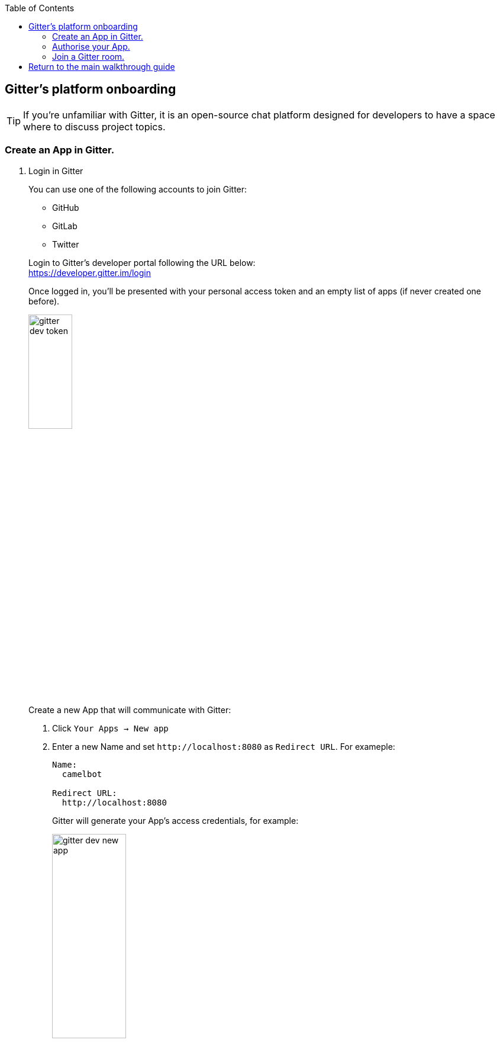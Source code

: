 :toc:
:toc-placement!:

toc::[]

== Gitter's platform onboarding

TIP: If you're unfamiliar with Gitter, it is an open-source chat platform designed for developers to have a space where to discuss project topics.

=== Create an App in Gitter.

. Login in Gitter
+
You can use one of the following accounts to join Gitter:
+
--
* GitHub
* GitLab
* Twitter
--
+
Login to Gitter's developer portal following the URL below: + 
https://developer.gitter.im/login
+
Once logged in, you'll be presented with your personal access token and an empty list of apps (if never created one before).
+
image::images/gitter-dev-token.png[align="left", width=30%,border-color="green", border-width="3"]
+
Create a new App that will communicate with Gitter:

1. Click `Your Apps -> New app`
+
1. Enter a new Name and set `\http://localhost:8080` as `Redirect URL`. For exameple:
+
--
```
Name:
  camelbot

Redirect URL:
  http://localhost:8080
```
Gitter will generate your App's access credentials, for example:

image::images/gitter-dev-new-app.png[align="left", width=40%,border-color="green", border-width="3"]
--


=== Authorise your App.

. We need to complete the OAuth web authentication flow.
+
.. Componse the following URL call:

		https://gitter.im/login/oauth/authorize?client_id=YOUR_APP_OAUTH_KEY&response_type=code&redirect_uri=http://localhost:8080
+
For example:

		https://gitter.im/login/oauth/authorize?client_id=4b03ca9d94d128f1a219027b776722059cc89bba&response_type=code&redirect_uri=http://localhost:8080
+

.. Open a browser tab, enter your URL in the address bar and press enter. The browser will load an authorization page as per the picture below:
+
image::images/gitter-dev-new-app-approve.png[align="left", width=30%,border-color="green", border-width="3"]
+
Click `ALLOW`.
+
The approval action will trigger a redirect that will cause a browser connection error since we we're not running a listening app on 8080, but it allows us to obtain the returned authorisation code from the address bar that should be similar to the following:
+
- \http://localhost:8080/?code=`0119b1eb4d69eb1c2bcf3c9a0570a711cd4b038b``
+
.. Take note of the code, now we have to exchange it to obtain an access token. Use the following cURL base command (replace values using your credentials).
+
```curl
CLIENT_ID=YOUR_APP_OAUTH_KEY \
CLIENT_SECRET=YOUR_APP_OAUTH_SECRET \
CODE=YOUR_REDIRECT_CODE \
&& \
curl -v https://gitter.im/login/oauth/token \
-H "accept: application/json" \
-d "client_id="$CLIENT_ID"&client_secret="$CLIENT_SECRET"&redirect_uri=http://localhost:8080&grant_type=authorization_code&code="$CODE
```
+
For example:
+
```curl
CLIENT_ID=4b03ca9d94d128f1a219027b776722059cc89bba \
CLIENT_SECRET=8306c0803f4c15319ed20e436870515b8660bad4 \
CODE=0119b1eb4d69eb1c2bcf3c9a0570a711cd4b038b \
&& \
curl -v https://gitter.im/login/oauth/token \
-H "accept: application/json" \
-d "client_id="$CLIENT_ID"&client_secret="$CLIENT_SECRET"&redirect_uri=http://localhost:8080&grant_type=authorization_code&code="$CODE
```
+
This above cURL command should return something like:
+
```json
{"access_token":"2d482bdf092e0e2299832b1f38d9560243083894","token_type":"Bearer"}
```
+
.. Now, use the returned token to obtain the Room IDs available using the following base command:
+
```curl
TOKEN=YOUR_ACCESS_TOKEN \
&& \
curl -v https://api.gitter.im/v1/rooms \
-H "Accept: application/json" \
-H "Authorization: Bearer "$TOKEN
```
+
For example:
+
```curl
TOKEN=2d482bdf092e0e2299832b1f38d9560243083894 \
&& \
curl -v https://api.gitter.im/v1/rooms \
-H "Accept: application/json" \
-H "Authorization: Bearer "$TOKEN
```
+
The command above will probably return an empty list if you have not yet joined any Gitter room.

=== Join a Gitter room.
. A number of public rooms were made available for this workshop (roomX). Choose a room number that nobody uses to avoid noisy conversations. Replace `YOUR_ROOM` in the following invite URL to join the lab room:

		https://gitter.im/test-lab-camel/YOUR_ROOM?utm_source=share-link&utm_medium=link&utm_campaign=share-link
+
For example, if choosing `room1`, use the following invite URL

		https://gitter.im/test-lab-camel/room1?utm_source=share-link&utm_medium=link&utm_campaign=share-link
+
Click `JOIN ROOM` at the bottom of the chat room. At this point you see your avatar included in the room on the right hand side of the room.
+
Running the cURL command again to obtain the rooms should return the identifier of the room you just joined, something similar to:
+
```json
[{"id":"6317569e6da03739849c519a"         }]
```
+
At this stage, you should have available all the configuration identifiers to define the Kamelet Binding in the next section using the following:
+
```properties
# Gitter credentials
gitter.token=YOUR_ACCESS_TOKEN
gitter.room=YOUR_ROOM_ID
```
+
For example
+
```properties
# Gitter credentials
gitter.token=2d482bdf092e0e2299832b1f38d9560243083894
gitter.room=6317569e6da03739849c519a
```

{empty} +

== Return to the main walkthrough guide

You are now ready to create your integration definition. +
Click the link below to jump back to the main guide walktrough:

* link:walkthrough.adoc#create-the-integration-flow[Create Stage 1 integration flow]


